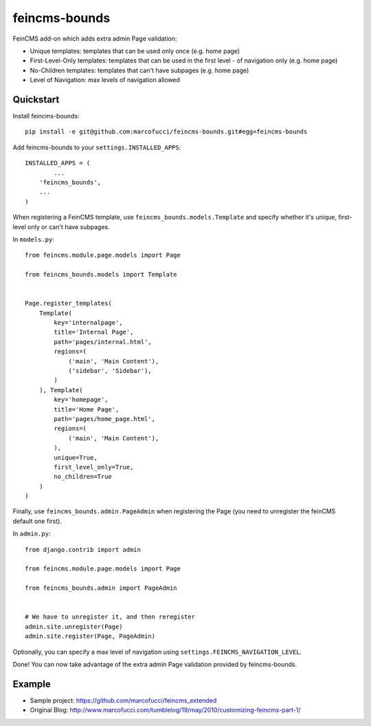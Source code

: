 =============================
feincms-bounds
=============================

.. image:: https://travis-ci.org/marcofucci/feincms-bounds.png?branch=master
        :target: https://travis-ci.org/marcofucci/feincms-bounds


FeinCMS add-on which adds extra admin Page validation:

- Unique templates: templates that can be used only once (e.g. home page)
- First-Level-Only templates: templates that can be used in the first level - of navigation only (e.g. home page)
- No-Children templates: templates that can't have subpages (e.g. home page)
- Level of Navigation: max levels of navigation allowed


Quickstart
----------

Install feincms-bounds::

    pip install -e git@github.com:marcofucci/feincms-bounds.git#egg=feincms-bounds

Add feincms-bounds to your ``settings.INSTALLED_APPS``::

	INSTALLED_APPS = (
		...
	    'feincms_bounds',
	    ...
	)

When registering a FeinCMS template, use ``feincms_bounds.models.Template``
and specify whether it's unique, first-level only or can't have subpages.

In ``models.py``::

	from feincms.module.page.models import Page

	from feincms_bounds.models import Template


	Page.register_templates(
	    Template(
	        key='internalpage',
	        title='Internal Page',
	        path='pages/internal.html',
	        regions=(
	            ('main', 'Main Content'),
	            ('sidebar', 'Sidebar'),
	        )
	    ), Template(
	        key='homepage',
	        title='Home Page',
	        path='pages/home_page.html',
	        regions=(
	            ('main', 'Main Content'),
	        ),
	        unique=True,
	        first_level_only=True,
	        no_children=True
	    )
	)


Finally, use ``feincms_bounds.admin.PageAdmin`` when registering the Page
(you need to unregister the feinCMS default one first).

In ``admin.py``::

	from django.contrib import admin

	from feincms.module.page.models import Page

	from feincms_bounds.admin import PageAdmin


	# We have to unregister it, and then reregister
	admin.site.unregister(Page)
	admin.site.register(Page, PageAdmin)


Optionally, you can specify a max level of navigation using ``settings.FEINCMS_NAVIGATION_LEVEL``.

Done! You can now take advantage of the extra admin Page validation provided by
feincms-bounds.


Example
-------

* Sample project: https://github.com/marcofucci/feincms_extended
* Original Blog: http://www.marcofucci.com/tumblelog/19/may/2010/customizing-feincms-part-1/
